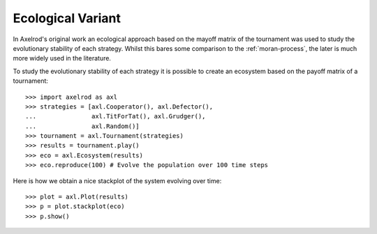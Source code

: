 .. _ecological-variant:

Ecological Variant
==================

In Axelrod's original work an ecological approach based on the mayoff matrix of
the tournament was used to study the evolutionary stability of each strategy.
Whilst this bares some comparison to the :ref:`moran-process`, the later is
much more widely used in the literature.

To study the evolutionary stability of each strategy it is possible to create an
ecosystem based on the payoff matrix of a tournament::

    >>> import axelrod as axl
    >>> strategies = [axl.Cooperator(), axl.Defector(),
    ...               axl.TitForTat(), axl.Grudger(),
    ...               axl.Random()]
    >>> tournament = axl.Tournament(strategies)
    >>> results = tournament.play()
    >>> eco = axl.Ecosystem(results)
    >>> eco.reproduce(100) # Evolve the population over 100 time steps

Here is how we obtain a nice stackplot of the system evolving over time::

    >>> plot = axl.Plot(results)
    >>> p = plot.stackplot(eco)
    >>> p.show()

.. image:: _static/ecological_variant/demo_strategies_stackplot.svg
   :width: 50%
   :align: center
